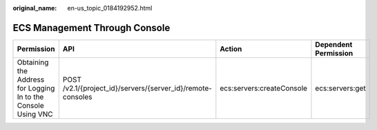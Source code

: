 :original_name: en-us_topic_0184192952.html

.. _en-us_topic_0184192952:

ECS Management Through Console
==============================

+---------------------------------------------------------------+-------------------------------------------------------------+---------------------------+----------------------+
| Permission                                                    | API                                                         | Action                    | Dependent Permission |
+===============================================================+=============================================================+===========================+======================+
| Obtaining the Address for Logging In to the Console Using VNC | POST /v2.1/{project_id}/servers/{server_id}/remote-consoles | ecs:servers:createConsole | ecs:servers:get      |
+---------------------------------------------------------------+-------------------------------------------------------------+---------------------------+----------------------+
